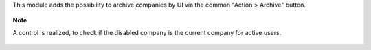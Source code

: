 This module adds the possibility to archive companies by UI via the common "Action > Archive" button.

.. figure:: ../static/description/res_company_form.png

**Note**

A control is realized, to check if the disabled company is the current company
for active users.

.. figure:: ../static/description/validation_error.png
